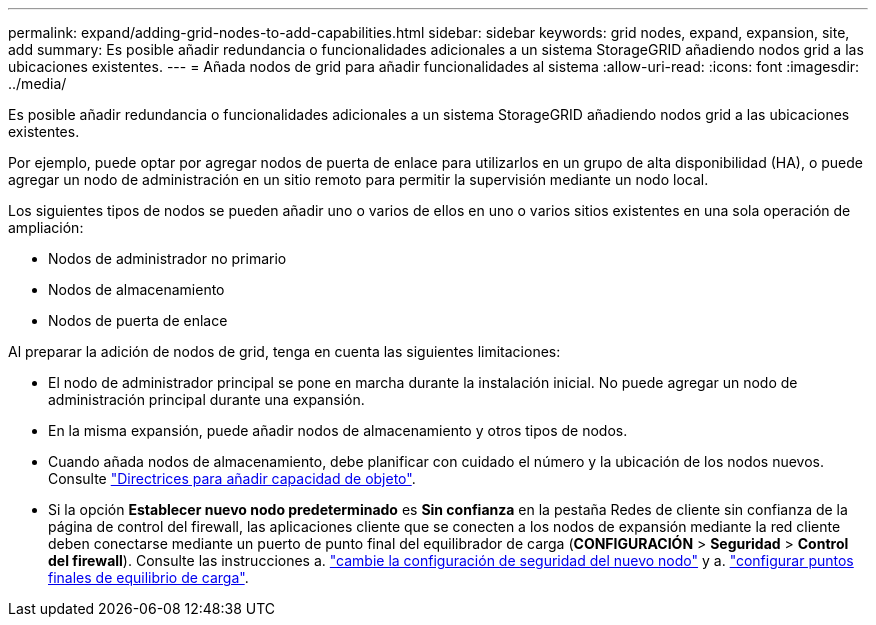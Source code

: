 ---
permalink: expand/adding-grid-nodes-to-add-capabilities.html 
sidebar: sidebar 
keywords: grid nodes, expand, expansion, site, add 
summary: Es posible añadir redundancia o funcionalidades adicionales a un sistema StorageGRID añadiendo nodos grid a las ubicaciones existentes. 
---
= Añada nodos de grid para añadir funcionalidades al sistema
:allow-uri-read: 
:icons: font
:imagesdir: ../media/


[role="lead"]
Es posible añadir redundancia o funcionalidades adicionales a un sistema StorageGRID añadiendo nodos grid a las ubicaciones existentes.

Por ejemplo, puede optar por agregar nodos de puerta de enlace para utilizarlos en un grupo de alta disponibilidad (HA), o puede agregar un nodo de administración en un sitio remoto para permitir la supervisión mediante un nodo local.

Los siguientes tipos de nodos se pueden añadir uno o varios de ellos en uno o varios sitios existentes en una sola operación de ampliación:

* Nodos de administrador no primario
* Nodos de almacenamiento
* Nodos de puerta de enlace


Al preparar la adición de nodos de grid, tenga en cuenta las siguientes limitaciones:

* El nodo de administrador principal se pone en marcha durante la instalación inicial. No puede agregar un nodo de administración principal durante una expansión.
* En la misma expansión, puede añadir nodos de almacenamiento y otros tipos de nodos.
* Cuando añada nodos de almacenamiento, debe planificar con cuidado el número y la ubicación de los nodos nuevos. Consulte link:../expand/guidelines-for-adding-object-capacity.html["Directrices para añadir capacidad de objeto"].
* Si la opción *Establecer nuevo nodo predeterminado* es *Sin confianza* en la pestaña Redes de cliente sin confianza de la página de control del firewall, las aplicaciones cliente que se conecten a los nodos de expansión mediante la red cliente deben conectarse mediante un puerto de punto final del equilibrador de carga (*CONFIGURACIÓN* > *Seguridad* > *Control del firewall*). Consulte las instrucciones a. link:../admin/configure-firewall-controls.html["cambie la configuración de seguridad del nuevo nodo"] y a. link:../admin/configuring-load-balancer-endpoints.html["configurar puntos finales de equilibrio de carga"].

